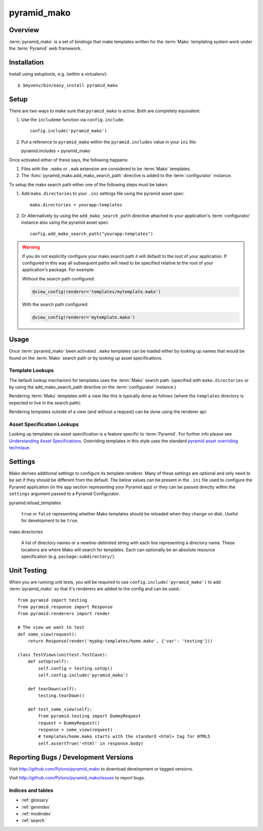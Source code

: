 ============
pyramid_mako
============

Overview
========

:term:`pyramid_mako` is a set of bindings that make templates written for the
:term:`Mako` templating system work under the :term:`Pyramid` web framework.

Installation
============

Install using setuptools, e.g. (within a virtualenv)::

  $ $myvenv/bin/easy_install pyramid_mako

Setup
=====

There are two ways to make sure that ``pyramid_mako`` is active.  Both
are completely equivalent:

#) Use the ``includeme`` function via ``config.include``::

    config.include('pyramid_mako')

#) Put a reference to ``pyramid_mako`` within the ``pyramid.includes`` value
   in your ``ini`` file::

   pyramid.includes = pyramid_mako

Once activated either of these says, the following happens:

#) Files with the ``.mako`` or ``.mak`` extension are considered to be
   :term:`Mako` templates.

#) The :func:`pyramid_mako.add_mako_search_path` directive is added to
   the :term:`configurator` instance.

To setup the mako search path either one of the following steps must be taken:

#) Add ``mako.directories`` to your ``.ini`` settings file using the pyramid
   asset spec::
  
     mako.directories = yourapp:templates

#) Or Alternatively by using the ``add_mako_search_path`` directive
   attached to your application's :term:`configurator` instance also using
   the pyramid asset spec::

     config.add_mako_search_path("yourapp:templates")

.. warning::

    If you do not explicitly configure your mako search path it will
    default to the root of your application.  If configured in this way all
    subsequent paths will need to be specified relative to the root of your
    application's package.  For example:

    Without the search path configured:

    .. code-block:: text

        @view_config(renderer='templates/mytemplate.mako')
  
    With the search path configured:
      
    .. code-block:: text 
   
       @view_config(renderer='mytemplate.mako')

Usage
=====

Once :term:`pyramid_mako` been activated ``.mako`` templates
can be loaded either by looking up names that would be found on
the :term:`Mako` search path or by looking up asset specifications.

Template Lookups
----------------

The default lookup mechanism for templates uses the :term:`Mako`
search path. (specified with ``mako.directories`` or by using the 
add_mako_search_path directive on the :term:`configurator` instance.)

Rendering :term:`Mako` templates with a view like this is typically
done as follows (where the ``templates`` directory is expected to
live in the search path):

.. code-block:: python
 :linenos:

 from pyramid.view import view_config
 
 @view_config(renderer='mytemplate.mako')
 def myview(request):
     return {'foo':1, 'bar':2}

Rendering templates outside of a view (and without a request) can be
done using the renderer api:

.. code-block:: python
 :linenos:

 from pyramid.renderers import render_to_response
 render_to_response('mytemplate.mako', {'foo':1, 'bar':2})

Asset Specification Lookups
---------------------------

Looking up templates via asset specification is a feature specific
to :term:`Pyramid`.  For further info please see `Understanding
Asset Specifications
<http://docs.pylonsproject.org/projects/pyramid/en/latest/narr/assets.html#understanding-asset-specifications>`_.
Overriding templates in this style uses the standard
`pyramid asset overriding technique
<http://docs.pylonsproject.org/projects/pyramid/en/latest/narr/assets.html#overriding-assets>`_.

Settings
========

Mako derives additional settings to configure its template renderer. Many
of these settings are optional and only need to be set if they should be
different from the default.  The below values can be present in the ``.ini``
file used to configure the Pyramid application (in the ``app`` section
representing your Pyramid app) or they can be passed directly within the
``settings`` argument passed to a Pyramid Configurator.

pyramid.reload_templates

  ``true`` or ``false`` representing whether Mako templates should be
  reloaded when they change on disk.  Useful for development to be ``true``.

mako.directories

  A list of directory names or a newline-delimited string with each line
  representing a directory name.  These locations are where Mako will
  search for templates.  Each can optionally be an absolute resource
  specification (e.g. ``package:subdirectory/``).

Unit Testing
============

When you are running unit tests, you will be required to use
``config.include('pyramid_mako')`` to add :term:`pyramid_mako` so that it's
renderers are added to the config and can be used.::

    from pyramid import testing
    from pyramid.response import Response
    from pyramid.renderers import render
    
    # The view we want to test
    def some_view(request):
        return Response(render('mypkg:templates/home.mako', {'var': 'testing'}))

    class TestViews(unittest.TestCase):
        def setUp(self):
            self.config = testing.setUp()
            self.config.include('pyramid_mako')

        def tearDown(self):
            testing.tearDown()

        def test_some_view(self):
            from pyramid.testing import DummyRequest
            request = DummyRequest()
            response = some_view(request)
            # templates/home.mako starts with the standard <html> tag for HTML5
            self.assertTrue('<html' in response.body)


Reporting Bugs / Development Versions
=====================================

Visit http://github.com/Pylons/pyramid_mako to download development or tagged
versions.

Visit http://github.com/Pylons/pyramid_mako/issues to report bugs.

Indices and tables
------------------

* :ref:`glossary`
* :ref:`genindex`
* :ref:`modindex`
* :ref:`search`
